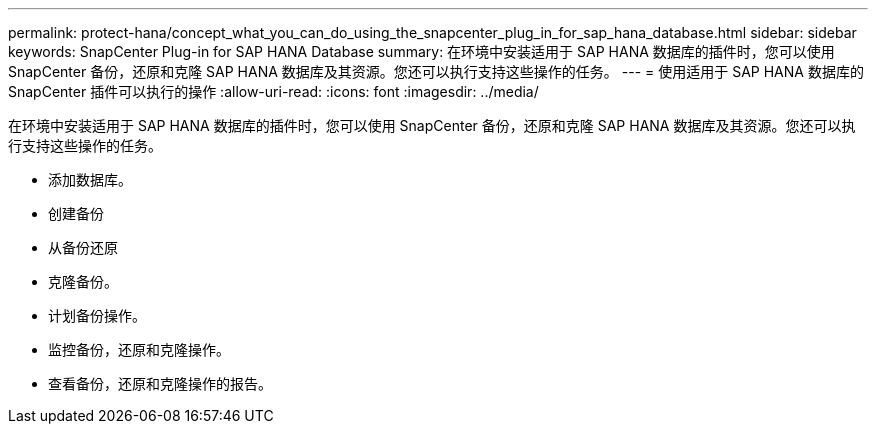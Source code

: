 ---
permalink: protect-hana/concept_what_you_can_do_using_the_snapcenter_plug_in_for_sap_hana_database.html 
sidebar: sidebar 
keywords: SnapCenter Plug-in for SAP HANA Database 
summary: 在环境中安装适用于 SAP HANA 数据库的插件时，您可以使用 SnapCenter 备份，还原和克隆 SAP HANA 数据库及其资源。您还可以执行支持这些操作的任务。 
---
= 使用适用于 SAP HANA 数据库的 SnapCenter 插件可以执行的操作
:allow-uri-read: 
:icons: font
:imagesdir: ../media/


[role="lead"]
在环境中安装适用于 SAP HANA 数据库的插件时，您可以使用 SnapCenter 备份，还原和克隆 SAP HANA 数据库及其资源。您还可以执行支持这些操作的任务。

* 添加数据库。
* 创建备份
* 从备份还原
* 克隆备份。
* 计划备份操作。
* 监控备份，还原和克隆操作。
* 查看备份，还原和克隆操作的报告。

